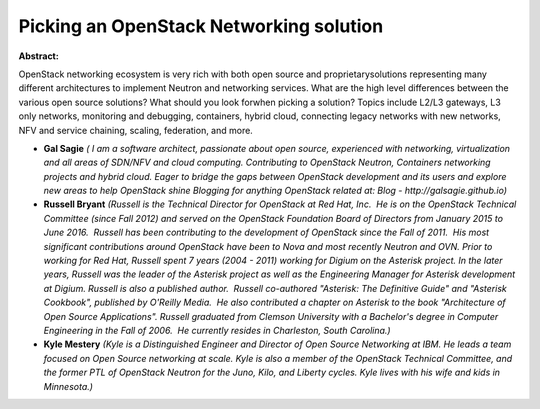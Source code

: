 Picking an OpenStack Networking solution
~~~~~~~~~~~~~~~~~~~~~~~~~~~~~~~~~~~~~~~~

**Abstract:**

OpenStack networking ecosystem is very rich with both open source and proprietarysolutions representing many different architectures to implement Neutron and networking services. What are the high level differences between the various open source solutions? What should you look forwhen picking a solution? Topics include L2/L3 gateways, L3 only networks, monitoring and debugging, containers, hybrid cloud, connecting legacy networks with new networks, NFV and service chaining, scaling, federation, and more.


* **Gal Sagie** *( I am a software architect, passionate about open source, experienced with networking, virtualization and all areas of SDN/NFV and cloud computing. Contributing to OpenStack Neutron, Containers networking projects and hybrid cloud. Eager to bridge the gaps between OpenStack development and its users and explore new areas to help OpenStack shine Blogging for anything OpenStack related at: Blog - http://galsagie.github.io)*

* **Russell Bryant** *(Russell is the Technical Director for OpenStack at Red Hat, Inc.  He is on the OpenStack Technical Committee (since Fall 2012) and served on the OpenStack Foundation Board of Directors from January 2015 to June 2016.  Russell has been contributing to the development of OpenStack since the Fall of 2011.  His most significant contributions around OpenStack have been to Nova and most recently Neutron and OVN. Prior to working for Red Hat, Russell spent 7 years (2004 - 2011) working for Digium on the Asterisk project. In the later years, Russell was the leader of the Asterisk project as well as the Engineering Manager for Asterisk development at Digium. Russell is also a published author.  Russell co-authored "Asterisk: The Definitive Guide" and "Asterisk Cookbook", published by O'Reilly Media.  He also contributed a chapter on Asterisk to the book "Architecture of Open Source Applications". Russell graduated from Clemson University with a Bachelor's degree in Computer Engineering in the Fall of 2006.  He currently resides in Charleston, South Carolina.)*

* **Kyle Mestery** *(Kyle is a Distinguished Engineer and Director of Open Source Networking at IBM. He leads a team focused on Open Source networking at scale. Kyle is also a member of the OpenStack Technical Committee, and the former PTL of OpenStack Neutron for the Juno, Kilo, and Liberty cycles. Kyle lives with his wife and kids in Minnesota.)*
